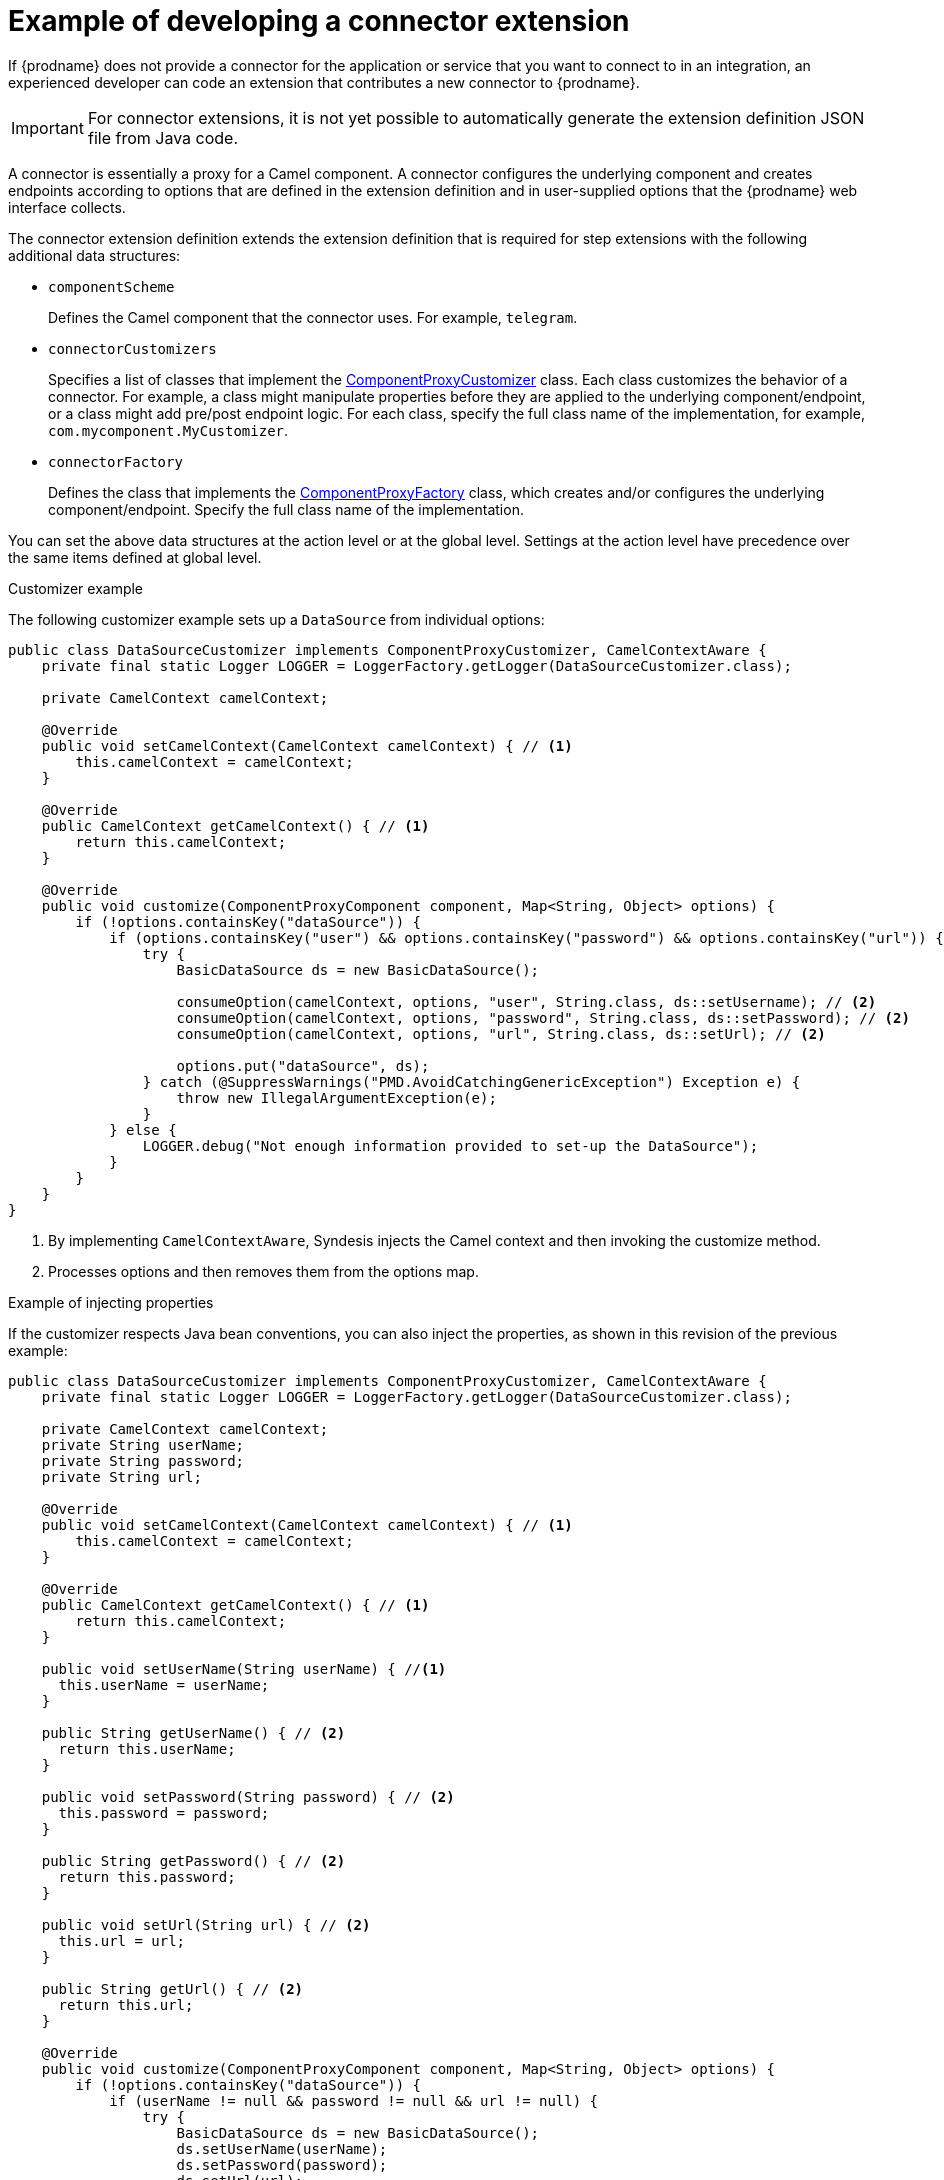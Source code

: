 [id='develop-connector-extensions']
= Example of developing a connector extension

If {prodname} does not provide a connector for the application or 
service that you want to connect to in an integration, 
an experienced developer can code an extension that contributes a 
new connector to {prodname}.

[IMPORTANT]
====
For connector extensions, it is not yet possible to automatically generate the 
extension definition JSON file from Java code.
====

A connector is essentially a proxy for a Camel component. A connector configures the 
underlying component and creates endpoints according to 
options that are defined in the extension definition and in 
user-supplied options that the {prodname} web interface collects.

The connector extension definition extends the extension definition 
that is required for step extensions with the following additional data
structures:

* `componentScheme`
+
Defines the Camel component that the connector uses. For example, `telegram`. 

* `connectorCustomizers`
+
Specifies a list of classes that implement the 
https://github.com/syndesisio/syndesis/blob/master/app/integration/component-proxy/src/main/java/io/syndesis/integration/component/proxy/ComponentProxyCustomizer.java[ComponentProxyCustomizer] 
class. Each class customizes the behavior of a connector. For example,
a class might manipulate
properties before they are applied to the underlying component/endpoint, 
or a class might add pre/post endpoint logic. For each class, specify 
the full class name of the implementation, for example, `com.mycomponent.MyCustomizer`. 

* `connectorFactory`
+
Defines the class that implements the
https://github.com/syndesisio/syndesis/blob/master/app/integration/component-proxy/src/main/java/io/syndesis/integration/component/proxy/ComponentProxyFactory.java[ComponentProxyFactory] 
class, which creates and/or configures the underlying component/endpoint.  
Specify the full class name of the implementation. 

You can set the above data structures at the action level or at the
global level. Settings at the action level 
have precedence over the same items defined at global level.

.Customizer example

The following customizer example sets up a `DataSource` from individual options:

[source,java]
----
public class DataSourceCustomizer implements ComponentProxyCustomizer, CamelContextAware {
    private final static Logger LOGGER = LoggerFactory.getLogger(DataSourceCustomizer.class);

    private CamelContext camelContext;

    @Override
    public void setCamelContext(CamelContext camelContext) { // <1>
        this.camelContext = camelContext;
    }

    @Override
    public CamelContext getCamelContext() { // <1>
        return this.camelContext;
    }

    @Override
    public void customize(ComponentProxyComponent component, Map<String, Object> options) {
        if (!options.containsKey("dataSource")) {
            if (options.containsKey("user") && options.containsKey("password") && options.containsKey("url")) {
                try {
                    BasicDataSource ds = new BasicDataSource();

                    consumeOption(camelContext, options, "user", String.class, ds::setUsername); // <2>
                    consumeOption(camelContext, options, "password", String.class, ds::setPassword); // <2>
                    consumeOption(camelContext, options, "url", String.class, ds::setUrl); // <2>

                    options.put("dataSource", ds);
                } catch (@SuppressWarnings("PMD.AvoidCatchingGenericException") Exception e) {
                    throw new IllegalArgumentException(e);
                }
            } else {
                LOGGER.debug("Not enough information provided to set-up the DataSource");
            }
        }
    }
}
----
<1> By implementing `CamelContextAware`, Syndesis injects the Camel context and then invoking the customize method. 
<2> Processes options and then removes them from the options map.

.Example of injecting properties

If the customizer respects Java bean conventions, you can also inject 
the properties, as shown in this revision of the previous example: 

[source,java]
----
public class DataSourceCustomizer implements ComponentProxyCustomizer, CamelContextAware {
    private final static Logger LOGGER = LoggerFactory.getLogger(DataSourceCustomizer.class);

    private CamelContext camelContext;
    private String userName;
    private String password;
    private String url;

    @Override
    public void setCamelContext(CamelContext camelContext) { // <1>
        this.camelContext = camelContext;
    }

    @Override
    public CamelContext getCamelContext() { // <1>
        return this.camelContext;
    }

    public void setUserName(String userName) { //<1>
      this.userName = userName;
    }

    public String getUserName() { // <2>
      return this.userName;
    }

    public void setPassword(String password) { // <2>
      this.password = password;
    }

    public String getPassword() { // <2>
      return this.password;
    }

    public void setUrl(String url) { // <2>
      this.url = url;
    }

    public String getUrl() { // <2>
      return this.url;
    }

    @Override
    public void customize(ComponentProxyComponent component, Map<String, Object> options) {
        if (!options.containsKey("dataSource")) {
            if (userName != null && password != null && url != null) {
                try {
                    BasicDataSource ds = new BasicDataSource();
                    ds.setUserName(userName);
                    ds.setPassword(password);
                    ds.setUrl(url);

                    options.put("dataSource", ds);
                } catch (@SuppressWarnings("PMD.AvoidCatchingGenericException") Exception e) {
                    throw new IllegalArgumentException(e);
                }
            } else {
                LOGGER.debug("Not enough information provided to set-up the DataSource");
            }
        }
    }
}
----
<1> By implementing `CamelContextAware`, Syndesis injects the Camel context 
and then invokes the customize method. This sample code overrides the 
`setCamelContext()` and `getCamelContext()` methods, and sets the user name. 
<2> Starting here, the sample code processes the injected options and 
automatically removes them from the options map.

.Using a customizer to configure before/after logic

You can use a customizer to configure before/after logic as shown in this
example:

[source,java]
----
public class AWSS3DeleteObjectCustomizer implements ComponentProxyCustomizer {
  	private String filenameKey;

    public void setFilenameKey(String filenameKey) {
      this.filenameKey = filenameKey;
    }

    public String getFilenameKey() {
        return this.filenameKey;
    }

    @Override
    public void customize(ComponentProxyComponent component, Map<String, Object> options) {
      	component.setBeforeProducer(this::beforeProducer);
    }

    public void beforeProducer(final Exchange exchange) throws IOException {
      	exchange.getIn().setHeader(S3Constants.S3_OPERATION, S3Operations.deleteObject);

    	  if (filenameKey != null) {
    		    exchange.getIn().setHeader(S3Constants.KEY, filenameKey);
    	  }
    }
}
----

.Customizing behavior of `ComponentProxyComponent`

To customize the behavior of the 
https://github.com/syndesisio/syndesis/blob/master/app/integration/component-proxy/src/main/java/io/syndesis/integration/component/proxy/ComponentProxyComponent.java[ComponentProxyComponent] 
class, you can override any of the following methods:

* `createDelegateComponent()`
+
Syndesis invokes this method when the proxy starts and it is used to eventually 
create a dedicated instance of the component with the scheme defined by the 
`componentScheme` option.
+
The default behavior of this method is to determine if any of the 
connector/action options applies at the component level. If the same 
option cannot be applied at the endpoint, and only in this case, 
the method creates a custom component instance and configures it 
according to the applicable options.

* `configureDelegateComponent()``
+
Syndesis invokes this method only if a custom component instance has been 
created to configure additional behavior of the delegated component instance.

* `createDelegateEndpoint()`
+
Syndesis invokes this method when the proxy creates the endpoint and by 
default creates the endpoint by using Camel catalog facilities.

* `configureDelegateEndpoint()`
+
After the delegated endpoint has been created, Syndesis 
invokes this method to configure additional behavior of the delegated endpoint 
instance, for example:
+
[source,java]
----
public class IrcComponentProxyFactory implements ComponentProxyFactory {

    @Override
    public ComponentProxyComponent newInstance(String componentId, String componentScheme) {
        return new ComponentProxyComponent(componentId, componentScheme) {
            @Override
            protected void configureDelegateEndpoint(ComponentDefinition definition, Endpoint endpoint, Map<String, Object> options) throws Exception {
                if (!(endpoint instanceof IrcEndpoint)) {
                    throw new IllegalStateException("Endpoint should be of type IrcEndpoint");
                }

                final IrcEndpoint ircEndpoint = (IrcEndpoint)endpoint;
                final String channels = (String)options.remove("channels");

                if (ObjectHelper.isNotEmpty(channels)) {
                    ircEndpoint.getConfiguration().setChannel(
                        Arrays.asList(channels.split(","))
                    );
                }
            }
        };
    }
}
----
